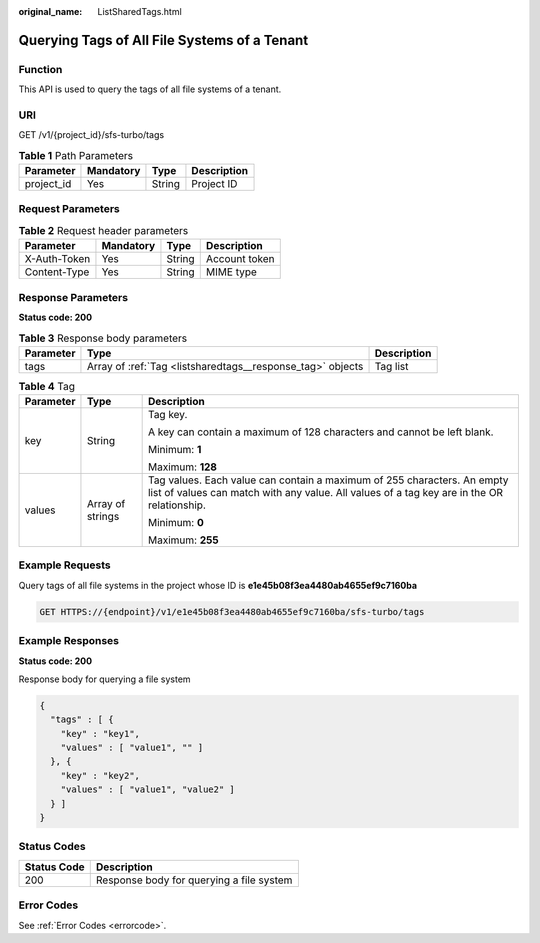 :original_name: ListSharedTags.html

.. _ListSharedTags:

Querying Tags of All File Systems of a Tenant
=============================================

Function
--------

This API is used to query the tags of all file systems of a tenant.

URI
---

GET /v1/{project_id}/sfs-turbo/tags

.. table:: **Table 1** Path Parameters

   ========== ========= ====== ===========
   Parameter  Mandatory Type   Description
   ========== ========= ====== ===========
   project_id Yes       String Project ID
   ========== ========= ====== ===========

Request Parameters
------------------

.. table:: **Table 2** Request header parameters

   ============ ========= ====== =============
   Parameter    Mandatory Type   Description
   ============ ========= ====== =============
   X-Auth-Token Yes       String Account token
   Content-Type Yes       String MIME type
   ============ ========= ====== =============

Response Parameters
-------------------

**Status code: 200**

.. table:: **Table 3** Response body parameters

   +-----------+------------------------------------------------------------+-------------+
   | Parameter | Type                                                       | Description |
   +===========+============================================================+=============+
   | tags      | Array of :ref:`Tag <listsharedtags__response_tag>` objects | Tag list    |
   +-----------+------------------------------------------------------------+-------------+

.. _listsharedtags__response_tag:

.. table:: **Table 4** Tag

   +-----------------------+-----------------------+-----------------------------------------------------------------------------------------------------------------------------------------------------------------------+
   | Parameter             | Type                  | Description                                                                                                                                                           |
   +=======================+=======================+=======================================================================================================================================================================+
   | key                   | String                | Tag key.                                                                                                                                                              |
   |                       |                       |                                                                                                                                                                       |
   |                       |                       | A key can contain a maximum of 128 characters and cannot be left blank.                                                                                               |
   |                       |                       |                                                                                                                                                                       |
   |                       |                       | Minimum: **1**                                                                                                                                                        |
   |                       |                       |                                                                                                                                                                       |
   |                       |                       | Maximum: **128**                                                                                                                                                      |
   +-----------------------+-----------------------+-----------------------------------------------------------------------------------------------------------------------------------------------------------------------+
   | values                | Array of strings      | Tag values. Each value can contain a maximum of 255 characters. An empty list of values can match with any value. All values of a tag key are in the OR relationship. |
   |                       |                       |                                                                                                                                                                       |
   |                       |                       | Minimum: **0**                                                                                                                                                        |
   |                       |                       |                                                                                                                                                                       |
   |                       |                       | Maximum: **255**                                                                                                                                                      |
   +-----------------------+-----------------------+-----------------------------------------------------------------------------------------------------------------------------------------------------------------------+

Example Requests
----------------

Query tags of all file systems in the project whose ID is **e1e45b08f3ea4480ab4655ef9c7160ba**

.. code-block:: text

   GET HTTPS://{endpoint}/v1/e1e45b08f3ea4480ab4655ef9c7160ba/sfs-turbo/tags

Example Responses
-----------------

**Status code: 200**

Response body for querying a file system

.. code-block::

   {
     "tags" : [ {
       "key" : "key1",
       "values" : [ "value1", "" ]
     }, {
       "key" : "key2",
       "values" : [ "value1", "value2" ]
     } ]
   }

Status Codes
------------

=========== ========================================
Status Code Description
=========== ========================================
200         Response body for querying a file system
=========== ========================================

Error Codes
-----------

See :ref:`Error Codes <errorcode>`.
